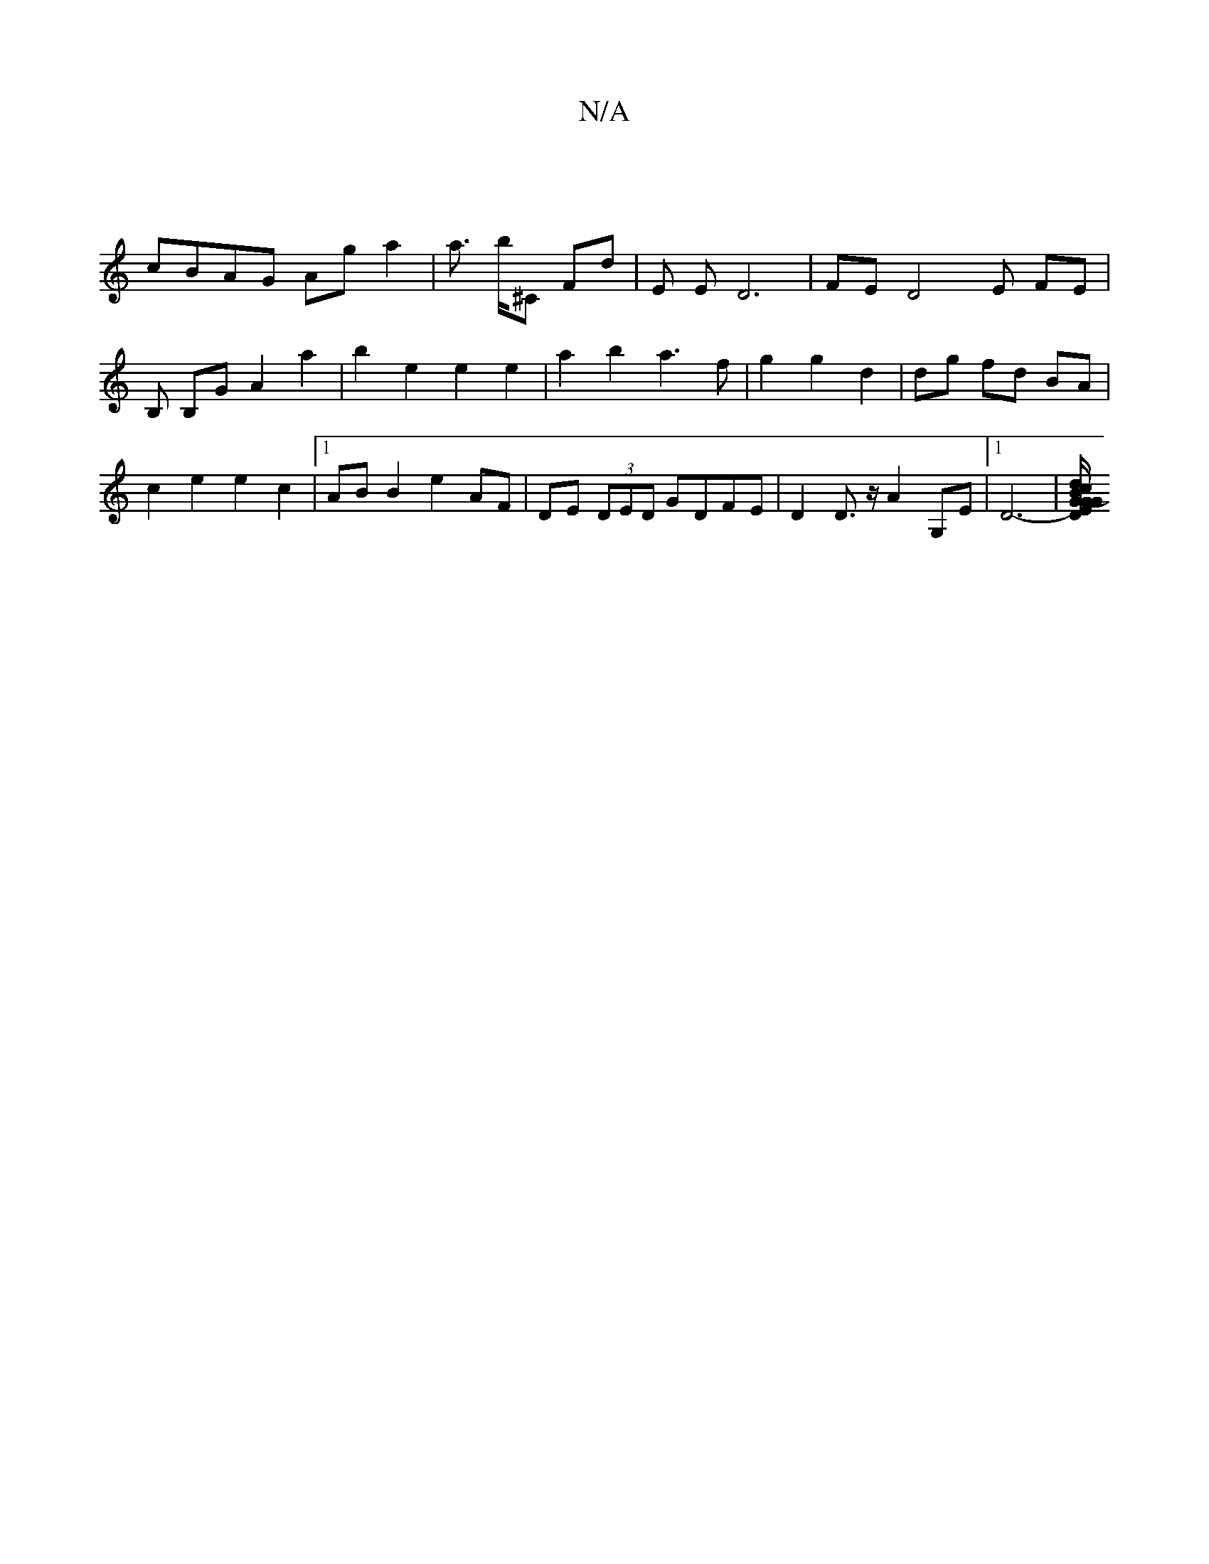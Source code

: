 X:1
T:N/A
M:4/4
R:N/A
K:Cmajor
|
cBAG Aga2|a3/2 b/2'^C Fd | E E D6 | FE D4 E FE | B, B,G A2a2|b2 e2 e2 e2 | a2 b2 a3 f | g2 g2 d2 | dg fd BA |c2 e2 e2 c2 |[1 AB B2 e2 AF | DE (3DED GDFE | D2D3/2z/2 A2 G,E |1 D6--|[DG EG/G/ |: (3Bcd